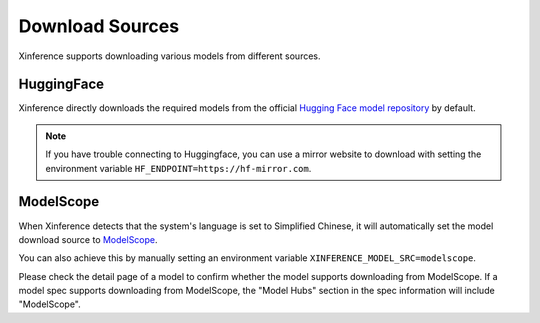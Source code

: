 .. _models_download:

================
Download Sources
================

Xinference supports downloading various models from different sources.

HuggingFace
^^^^^^^^^^^^^^
Xinference directly downloads the required models from the official `Hugging Face model repository <https://huggingface.co/models>`_ by default.

.. note::
   If you have trouble connecting to Huggingface, you can use a mirror website to download with setting the environment variable ``HF_ENDPOINT=https://hf-mirror.com``.


ModelScope
^^^^^^^^^^^^^^

When Xinference detects that the system's language is set to Simplified Chinese, it will automatically
set the model download source to `ModelScope <https://modelscope.cn/models>`_.

You can also achieve this by manually setting an environment variable ``XINFERENCE_MODEL_SRC=modelscope``.

Please check the detail page of a model to confirm whether the model supports downloading from ModelScope.
If a model spec supports downloading from ModelScope, the "Model Hubs" section in the spec information will
include "ModelScope".
